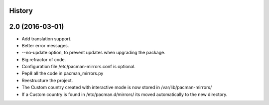 .. :changelog:

History
-------

2.0 (2016-03-01)
---------------------

* Add translation support.
* Better error messages.
* --no-update option, to prevent updates when upgrading the package.
* Big refractor of code.
* Configuration file /etc/pacman-mirrors.conf is optional.
* Pep8 all the code in pacman_mirrors.py
* Reestructure the project.
* The Custom country created with interactive mode is now stored in /var/lib/pacman-mirrors/
* If a Custom country is found in /etc/pacman.d/mirrors/ its moved automatically to the new directory.
